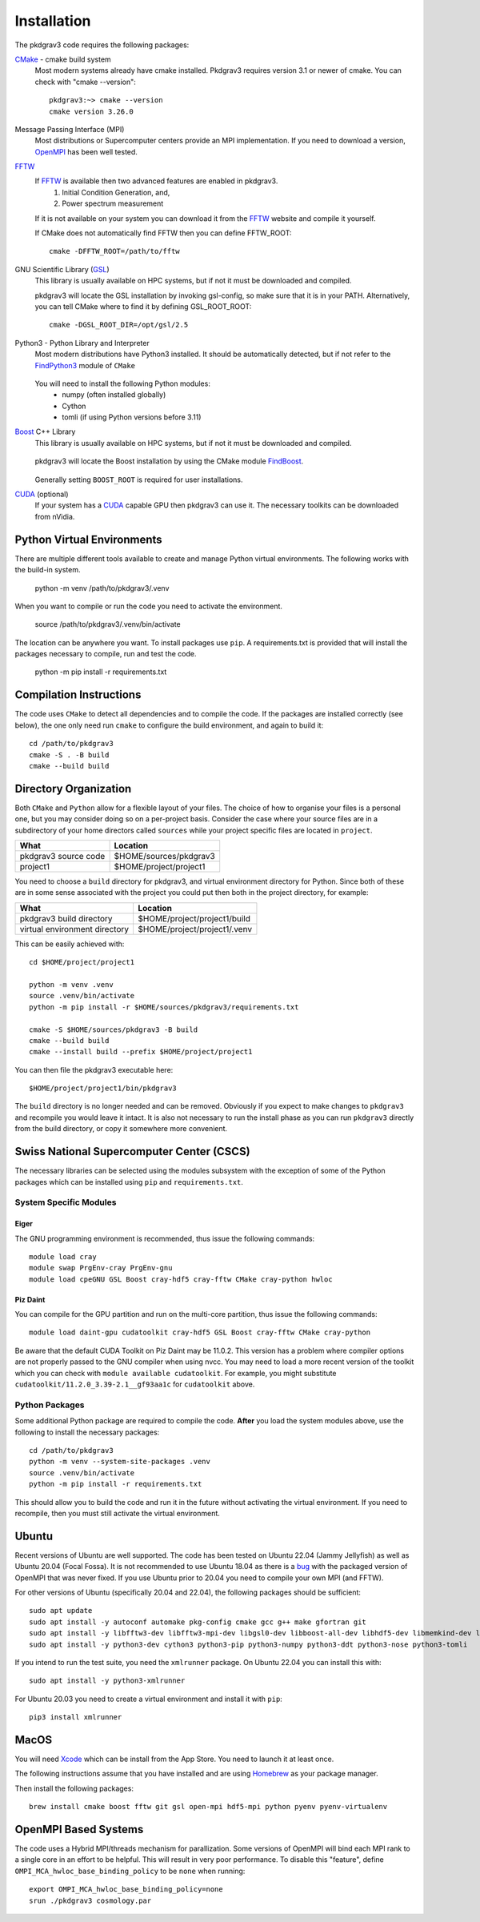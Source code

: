 ============
Installation
============

The pkdgrav3 code requires the following packages:

CMake_ - cmake build system
    Most modern systems already have cmake installed. Pkdgrav3 requires
    version 3.1 or newer of cmake. You can check with "cmake --version"::

        pkdgrav3:~> cmake --version
        cmake version 3.26.0

    .. _CMake: https://cmake.org/

Message Passing Interface (MPI)
  Most distributions or Supercomputer centers provide an MPI implementation.
  If you need to download a version, OpenMPI_ has been well tested.

  .. _OpenMPI: https://www.open-mpi.org

FFTW_
    If FFTW_ is available then two advanced features are enabled in pkdgrav3.
      #. Initial Condition Generation, and,
      #. Power spectrum measurement

    If it is not available on your system you can download it from the FFTW_ website and compile it yourself.

    .. _FFTW: http://www.fftw.org/

    If CMake does not automatically find FFTW then you can define FFTW_ROOT::

        cmake -DFFTW_ROOT=/path/to/fftw

GNU Scientific Library (GSL_)
    This library is usually available on HPC systems, but if not it must be
    downloaded and compiled.

    .. _GSL: https://www.gnu.org/software/gsl/

    pkdgrav3 will locate the GSL installation by invoking gsl-config, so make
    sure that it is in your PATH. Alternatively, you can tell CMake where to
    find it by defining GSL_ROOT_ROOT::

        cmake -DGSL_ROOT_DIR=/opt/gsl/2.5

Python3 - Python Library and Interpreter
    Most modern distributions have Python3 installed. It should be automatically
    detected, but if not refer to the FindPython3_ module of ``CMake``

        .. _FindPython3: https://cmake.org/cmake/help/latest/module/FindPython3.html

    You will need to install the following Python modules:
        * numpy (often installed globally)
        * Cython
        * tomli (if using Python versions before 3.11)

Boost_ C++ Library
    This library is usually available on HPC systems, but if not it must be
    downloaded and compiled.

        .. _Boost: https://www.boost.org

    pkdgrav3 will locate the Boost installation by using the CMake module FindBoost_.

        .. _FindBoost: https://cmake.org/cmake/help/latest/module/FindBoost.html

    Generally setting ``BOOST_ROOT`` is required for user installations.

CUDA_ (optional)
    If your system has a CUDA_ capable GPU then pkdgrav3 can use it.
    The necessary toolkits can be downloaded from nVidia.

        .. _CUDA: https://developer.nvidia.com/cuda-downloads

+++++++++++++++++++++++++++
Python Virtual Environments
+++++++++++++++++++++++++++

There are multiple different tools available to create and manage
Python virtual environments. The following works with the build-in system.

    python -m venv /path/to/pkdgrav3/.venv

When you want to compile or run the code you need to activate the environment.

    source /path/to/pkdgrav3/.venv/bin/activate

The location can be anywhere you want. To install packages use ``pip``.
A requirements.txt is provided that will install the packages necessary
to compile, run and test the code.

    python -m pip install -r requirements.txt

++++++++++++++++++++++++
Compilation Instructions
++++++++++++++++++++++++

The code uses ``CMake`` to detect all dependencies and to compile the code. If the packages are installed correctly (see below),
the one only need run ``cmake`` to configure the build environment, and again to build it::

    cd /path/to/pkdgrav3
    cmake -S . -B build
    cmake --build build

++++++++++++++++++++++
Directory Organization
++++++++++++++++++++++

Both ``CMake`` and ``Python`` allow for a flexible layout of your files. The choice of
how to organise your files is a personal one, but you may consider doing so on a
per-project basis. Consider the case where your source files are in a subdirectory
of your home directors called ``sources`` while your project specific files are
located in ``project``.

+------------------------------+---------------------------------+
| What                         | Location                        |
+==============================+=================================+
| pkdgrav3 source code         | $HOME/sources/pkdgrav3          |
+------------------------------+---------------------------------+
| project1                     | $HOME/project/project1          |
+------------------------------+---------------------------------+

You need to choose a ``build`` directory for pkdgrav3, and virtual environment
directory for Python. Since both of these are in some sense associated with the
project you could put then both in the project directory, for example:

+------------------------------+---------------------------------+
| What                         | Location                        |
+==============================+=================================+
| pkdgrav3 build directory     | $HOME/project/project1/build    |
+------------------------------+---------------------------------+
| virtual environment directory| $HOME/project/project1/.venv    |
+------------------------------+---------------------------------+

This can be easily achieved with::

    cd $HOME/project/project1

    python -m venv .venv
    source .venv/bin/activate
    python -m pip install -r $HOME/sources/pkdgrav3/requirements.txt

    cmake -S $HOME/sources/pkdgrav3 -B build
    cmake --build build
    cmake --install build --prefix $HOME/project/project1

You can then file the pkdgrav3 executable here::

    $HOME/project/project1/bin/pkdgrav3

The ``build`` directory is no longer needed and can be removed.
Obviously if you expect to make changes to ``pkdgrav3`` and recompile
you would leave it intact. It is also not necessary to run the install
phase as you can run ``pkdgrav3`` directly from the build directory,
or copy it somewhere more convenient.

++++++++++++++++++++++++++++++++++++++++++
Swiss National Supercomputer Center (CSCS)
++++++++++++++++++++++++++++++++++++++++++

The necessary libraries can be selected using the modules subsystem with the exception
of some of the Python packages which can be installed using ``pip`` and ``requirements.txt``.

-----------------------
System Specific Modules
-----------------------

Eiger
-----

The GNU programming environment is recommended, thus issue the following commands::

    module load cray
    module swap PrgEnv-cray PrgEnv-gnu
    module load cpeGNU GSL Boost cray-hdf5 cray-fftw CMake cray-python hwloc

Piz Daint
---------

You can compile for the GPU partition and run on the multi-core partition, thus issue the following commands::

    module load daint-gpu cudatoolkit cray-hdf5 GSL Boost cray-fftw CMake cray-python

Be aware that the default CUDA Toolkit on Piz Daint may be 11.0.2. This version has a problem where compiler
options are not properly passed to the GNU compiler when using nvcc. You may need to load a more recent
version of the toolkit which you can check with ``module available cudatoolkit``. For example, you might
substitute ``cudatoolkit/11.2.0_3.39-2.1__gf93aa1c`` for ``cudatoolkit`` above.


---------------
Python Packages
---------------

Some additional Python package are required to compile the code. **After** you load the
system modules above, use the following to install the necessary packages::

    cd /path/to/pkdgrav3
    python -m venv --system-site-packages .venv
    source .venv/bin/activate
    python -m pip install -r requirements.txt

This should allow you to build the code and run it in the future without activating the
virtual environment. If you need to recompile, then you must still activate the
virtual environment.

++++++
Ubuntu
++++++

Recent versions of Ubuntu are well supported. The code has been tested on Ubuntu 22.04 (Jammy Jellyfish) as well
as Ubuntu 20.04 (Focal Fossa). It is not recommended to use Ubuntu 18.04 as there is a bug_ with the packaged version
of OpenMPI that was never fixed. If you use Ubuntu prior to 20.04 you need to compile your own MPI (and FFTW).

.. _bug: https://bugs.launchpad.net/ubuntu/+source/openmpi/+bug/1731938

For other versions of Ubuntu (specifically 20.04 and 22.04), the following packages should be sufficient::

    sudo apt update
    sudo apt install -y autoconf automake pkg-config cmake gcc g++ make gfortran git
    sudo apt install -y libfftw3-dev libfftw3-mpi-dev libgsl0-dev libboost-all-dev libhdf5-dev libmemkind-dev libhwloc-dev
    sudo apt install -y python3-dev cython3 python3-pip python3-numpy python3-ddt python3-nose python3-tomli

If you intend to run the test suite, you need the ``xmlrunner`` package. On Ubuntu 22.04 you can install this with::

    sudo apt install -y python3-xmlrunner

For Ubuntu 20.03 you need to create a virtual environment and install it with ``pip``::

    pip3 install xmlrunner

+++++
MacOS
+++++

You will need Xcode_ which can be install from the App Store. You need to launch it at least once.

.. _Xcode: https://apps.apple.com/us/app/xcode/

The following instructions assume that you have installed and are using
Homebrew_ as your package manager.

.. _Homebrew: https://brew.sh

Then install the following packages::

    brew install cmake boost fftw git gsl open-mpi hdf5-mpi python pyenv pyenv-virtualenv

+++++++++++++++++++++
OpenMPI Based Systems
+++++++++++++++++++++

The code uses a Hybrid MPI/threads mechanism for parallization. Some versions of OpenMPI
will bind each MPI rank to a single core in an effort to be helpful. This will result
in very poor performance. To disable this "feature", define ``OMPI_MCA_hwloc_base_binding_policy``
to be ``none`` when running::

    export OMPI_MCA_hwloc_base_binding_policy=none
    srun ./pkdgrav3 cosmology.par
